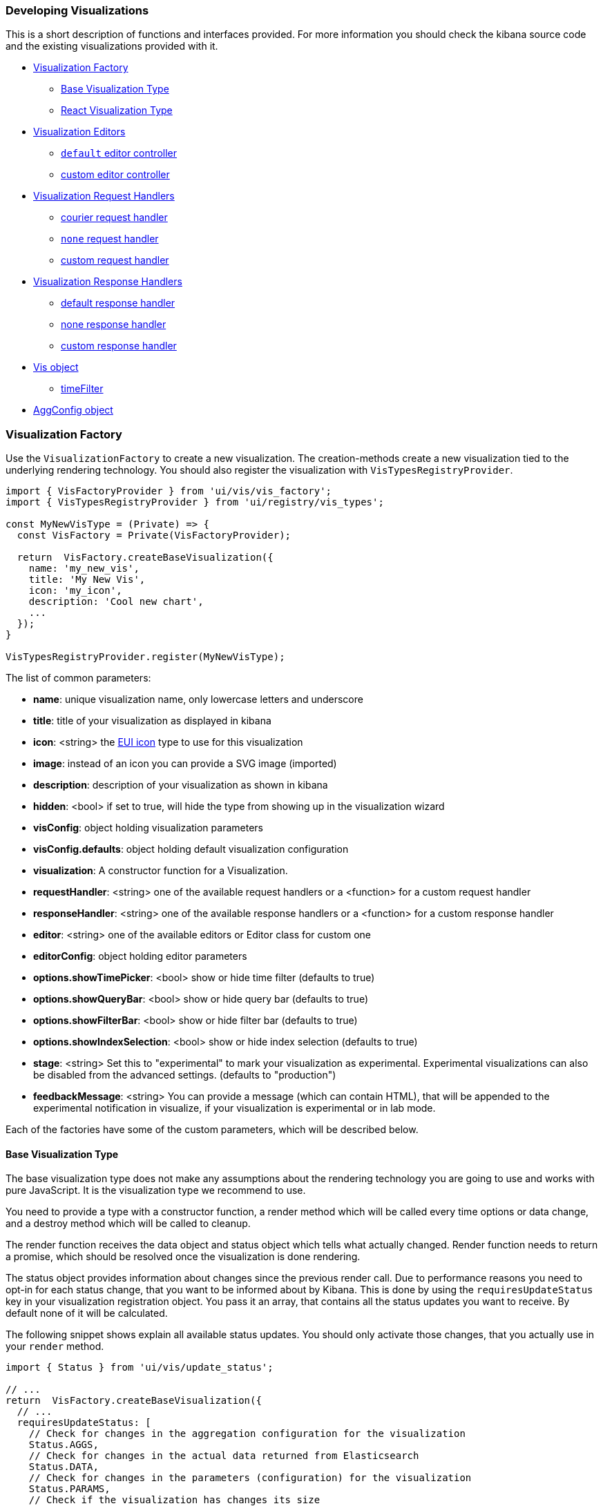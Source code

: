 [[development-create-visualization]]
=== Developing Visualizations

This is a short description of functions and interfaces provided. For more information you should check the kibana
source code and the existing visualizations provided with it.

- <<development-visualization-factory>>
* <<development-base-visualization-type>>
* <<development-react-visualization-type>>
- <<development-vis-editors>>
* <<development-default-editor>>
* <<development-custom-editor>>
- <<development-visualization-request-handlers>>
* <<development-default-request-handler>>
* <<development-none-request-handler>>
* <<development-custom-request-handler>>
- <<development-visualization-response-handlers>>
* <<development-default-response-handler>>
* <<development-none-response-handler>>
* <<development-custom-response-handler>>
- <<development-vis-object>>
* <<development-vis-timefilter>>
- <<development-aggconfig>>

[[development-visualization-factory]]
=== Visualization Factory

Use the `VisualizationFactory` to create a new visualization. 
The creation-methods create a new visualization tied to the underlying rendering technology.
You should also register the visualization with `VisTypesRegistryProvider`.

["source","js"]
-----------
import { VisFactoryProvider } from 'ui/vis/vis_factory';
import { VisTypesRegistryProvider } from 'ui/registry/vis_types';

const MyNewVisType = (Private) => {
  const VisFactory = Private(VisFactoryProvider);

  return  VisFactory.createBaseVisualization({
    name: 'my_new_vis',
    title: 'My New Vis',
    icon: 'my_icon',
    description: 'Cool new chart',
    ...
  });
}

VisTypesRegistryProvider.register(MyNewVisType);
-----------

The list of common parameters:

- *name*: unique visualization name, only lowercase letters and underscore
- *title*: title of your visualization as displayed in kibana
- *icon*: <string> the https://elastic.github.io/eui/#/display/icons[EUI icon] type to use for this visualization
- *image*: instead of an icon you can provide a SVG image (imported)
- *description*: description of your visualization as shown in kibana
- *hidden*: <bool> if set to true, will hide the type from showing up in the visualization wizard
- *visConfig*: object holding visualization parameters
- *visConfig.defaults*: object holding default visualization configuration
- *visualization*: A constructor function for a Visualization.
- *requestHandler*: <string> one of the available request handlers or a <function> for a custom request handler
- *responseHandler*: <string> one of the available response handlers or a <function> for a custom response handler
- *editor*: <string> one of the available editors or Editor class for custom one
- *editorConfig*: object holding editor parameters
- *options.showTimePicker*: <bool> show or hide time filter (defaults to true)
- *options.showQueryBar*: <bool> show or hide query bar (defaults to true)
- *options.showFilterBar*: <bool> show or hide filter bar (defaults to true)
- *options.showIndexSelection*: <bool> show or hide index selection (defaults to true)
- *stage*: <string> Set this to "experimental" to mark your visualization as experimental.
Experimental visualizations can also be disabled from the advanced settings. (defaults to "production")
- *feedbackMessage*: <string> You can provide a message (which can contain HTML), that will be appended 
to the experimental notification in visualize, if your visualization is experimental or in lab mode.


Each of the factories have some of the custom parameters, which will be described below.

[[development-base-visualization-type]]
==== Base Visualization Type
The base visualization type does not make any assumptions about the rendering technology you are going to use and
works with pure JavaScript. It is the visualization type we recommend to use.

You need to provide a type with a constructor function, a render method which will be called every time 
options or data change, and a destroy method which will be called to cleanup.
 
The render function receives the data object and status object which tells what actually changed.
Render function needs to return a promise, which should be resolved once the visualization is done rendering.

The status object provides information about changes since the previous render call.
Due to performance reasons you need to opt-in for each status change, that you want
to be informed about by Kibana. This is done by using the `requiresUpdateStatus` key
in your visualization registration object. You pass it an array, that contains all
the status updates you want to receive. By default none of it will be calculated.

The following snippet shows explain all available status updates. You should only
activate those changes, that you actually use in your `render` method.

["source","js"]
-----------
import { Status } from 'ui/vis/update_status';

// ...
return  VisFactory.createBaseVisualization({
  // ...
  requiresUpdateStatus: [
    // Check for changes in the aggregation configuration for the visualization
    Status.AGGS,
    // Check for changes in the actual data returned from Elasticsearch
    Status.DATA,
    // Check for changes in the parameters (configuration) for the visualization
    Status.PARAMS,
    // Check if the visualization has changes its size
    Status.RESIZE,
    // Check if the time range for the visualization has been changed
    Status.TIME,
    // Check if the UI state of the visualization has been changed
    Status.UI_STATE
  ]
});
-----------

If you activate any of these status updates, the `status` object passed as second
parameter to the `render` method will contain a key for that status (e.g. `status[Status.DATA]`),
that is either `true` if a change has been detected or `false` otherwise.


image::images/visualize-flow.png[Main Flow]

- Your visualizations constructor will get called with `vis` object and the DOM-element to which it should render.
At this point you should prepare everything for rendering, but not render yet
- `<visualize>` component monitors `appState`, `uiState` and `vis` for changes
- on changes the `<visualize>`-directive will call your `requestHandler`. 
Implementing a request handler is optional, as you might use one of the provided ones.
- response from `requestHandler` will get passed to `responseHandler`. It should convert raw data to something that
can be consumed by visualization. Implementing `responseHandler` is optional, as you might use of of the provided ones.
- On new data from the `responseHandler` or on when the size of the surrounding DOM-element has changed, 
your visualization `render`-method gets called. It needs to return a promise which resolves once the visualization 
is done rendering.
- the visualization should call `vis.updateState()` any time something has changed that requires to 
re-render or fetch new data.

["source","js"]
-----------
import { VisFactoryProvider } from 'ui/vis/vis_factory';
import { VisTypesRegistryProvider } from 'ui/registry/vis_types';

class MyVisualization {
   constructor(el, vis) {
      this.el = el;
      this.vis = vis;
   }
   async render(visData, status) {
      ...
      return 'done rendering';
   }
   destroy() {
      console.log('destroying');
   }
}

const MyNewVisType = (Private) => {
  const VisFactory = Private(VisFactoryProvider);

  return VisFactory.createBaseVisualization({
    name: 'my_new_vis',
    title: 'My New Vis',
    icon: 'my_icon',
    description: 'Cool new chart',
    visualization: MyVisualization
  });
}

VisTypesRegistryProvider.register(MyNewVisType);
-----------

[[development-react-visualization-type]]
==== React Visualization Type
React visualization type assumes you are using React as your rendering technology.
Just pass in a React component to `visConfig.component`.

The visualization will receive `vis`, `appState`, `updateStatus` and `visData` as props.
It also has a `renderComplete` property, which needs to be called once the rendering has completed.

["source","js"]
-----------
import { ReactComponent } from './my_react_component';

const MyNewVisType = (Private) => {
  const VisFactory = Private(VisFactoryProvider);
  
  return VisFactory.createReactVisualization({
    name: 'my_new_vis',
    title: 'My New Vis',
    icon: 'my_icon',
    description: 'Cool new chart',
    visConfig: {
       component: ReactComponent
    }
  });
}
-----------

[[development-vis-editors]]
=== Visualization Editors
By default, visualizations will use the `default` editor. 
This is the sidebar editor you see in many of the Kibana visualizations. You can also write your own editor.

[[development-default-editor]]
==== `default` editor controller
The default editor controller receives an `optionsTemplate` or `optionsTabs` parameter. 
These can be either an AngularJS template or React component.

["source","js"]
-----------
{
    name: 'my_new_vis',
    title: 'My New Vis',
    icon: 'my_icon',
    description: 'Cool new chart',
    editor: 'default',
    editorConfig: {
       optionsTemplate: '<my-custom-options-directive></my-custom-options-directive>' // or
       optionsTemplate: MyReactComponent // or if multiple tabs are required:
       optionsTabs: [
           { title: 'tab 1', template: '<div>....</div> },
           { title: 'tab 2', template: '<my-custom-options-directive></my-custom-options-directive>' },
           { title: 'tab 3', template: MyReactComponent }
       ]
    }
  }
-----------

[[development-custom-editor]]
==== custom editor controller
You can create a custom editor controller. To do so pass an Editor object (the same format as VisController class). 
You can make your controller take extra configuration which is passed to the editorConfig property.

["source","js"]
-----------
import { VisFactoryProvider } from 'ui/vis/vis_factory';

class MyEditorController {
    constructor(el, vis) {
      this.el = el;
      this.vis = vis;
      this.config = vis.type.editorConfig;
   }
   async render(visData) {
      console.log(this.config.my);
      ...
      return 'done rendering';
   }
   destroy() {
      console.log('destroying');
   }
}

const MyNewVisType = (Private) => {
  const VisFactory = Private(VisFactoryProvider);

  return VisFactory.createAngularVisualization({
    name: 'my_new_vis',
    title: 'My New Vis',
    icon: 'my_icon',
    description: 'Cool new chart',
    editor: MyEditorController,
    editorConfig: { my: 'custom config' }
  });
}

VisTypesRegistryProvider.register(MyNewVisType);
-----------

[[development-visualization-request-handlers]]
=== Visualization Request Handlers
Request handler gets called when one of the following keys on AppState change:
`vis`, `query`, `filters` or `uiState` and when the time filter is updated. On top
of that it will also get called on force refresh.

By default visualizations will use the `courier` request handler. They can also choose to use any of the other provided 
request handlers. It is also possible to define your own request handler 
(which you can then register to be used by other visualizations).

[[development-default-request-handler]]
==== courier request handler
'courier' is the default request handler which works with the 'default' side bar editor.

[[development-none-request-handler]]
==== `none` request handler
Using 'none' as your request handles means your visualization does not require any data to be requested.

[[development-custom-request-handler]]
==== custom request handler
You can define your custom request handler by providing a function with the following signature:
`function (vis, { uiState, appState, timeRange }) { ... }`

The `timeRange` will be an object with a `from` and `to` key, that can contain
datemath expressions, like `now-7d`. You can use the `datemath` library to parse
them.

This function must return a promise, which should get resolved with new data that will be passed to responseHandler.

It's up to function to decide when it wants to issue a new request or return previous data 
(if none of the objects relevant to the request handler changed).

["source","js"]
-----------
import { VisFactoryProvider } from 'ui/vis/vis_factory';

const myRequestHandler = async (vis, { appState, uiState, timeRange }) => {
  const data = ... parse ...
  return data;
};

const MyNewVisType = (Private) => {
  const VisFactory = Private(VisFactoryProvider);

  return VisFactory.createAngularVisualization({
    name: 'my_new_vis',
    title: 'My New Vis',
    icon: 'my_icon',
    description: 'Cool new chart',
    requestHandler: myRequestHandler
  });
}

VisTypesRegistryProvider.register(MyNewVisType);
-----------

[[development-visualization-response-handlers]]
=== Visualization Response Handlers
The response handler is a function that receives the data from a request handler, as well as an instance of Vis object.
Its job is to convert the data to a format visualization can use. By default 'default' request handler is used 
which produces a table representation of the data. The data object will then be passed to visualization.
This response matches the visData property of the <visualization> directive.

[[development-default-response-handler]]
==== default response handler
The default response handler converts pure elasticsearch responses into a tabular format. 
It is the recommended responseHandler. The response object contains a table property, 
which is an array of all the tables in the response. Each of the table objects has two properties:

- `columns`: array of column objects, where each column object has a title property and an aggConfig property
- `rows`: array of rows, where each row is an array of non formatted cell values

Here is an example of a response with 1 table, 3 columns and 2 rows:

["source","js"]
-----------
{
  tables: [{
    columns: [{
      title: 'column1',
      aggConfig: ...
    },{
      title: 'column2',
      aggConfig: ...
    },{
      title: 'column3',
      aggConfig: ...
    }],
    rows: [
      [ '404', 1262, 12.5 ]
      [ '200', 343546, 60.1 ]
    ]
  }];
}
-----------

[[development-none-response-handler]]
==== none response handler
None response handler is an identity function, which will return the same data it receives.

[[development-custom-response-handler]]
==== custom response handler
You can define your custom response handler by providing a function with the following definition:
'function (vis, response) { ... }'.

Function should return the transformed data object that visualization can consume.

["source","js"]
-----------
import { VisFactoryProvider } from 'ui/vis/vis_factory';

const myResponseHandler = (vis, response) => {
   // transform the response (based on vis object?)
   const response = ... transform data ...;
   return response;
};

const MyNewVisType(Private) => {
  const VisFactory = Private(VisFactoryProvider);

  return VisFactory.createAngularVisualization({
    name: 'my_new_vis',
    title: 'My New Vis',
    icon: 'my_icon',
    description: 'Cool new chart',
    responseHandler: myResponseHandler
  });
}

VisTypesRegistryProvider.register(MyNewVisType);
-----------

[[development-vis-object]]
=== Vis object
The `vis` object holds the visualization state and is the window into kibana:

- *vis.params*: holds the visualization parameters
- *vis.indexPattern*: selected index pattern object
- *vis.getState()*: gets current visualization state 
- *vis.updateState()*: updates current state with values from `vis.params`
- *vis.resetState()*: resets `vis.params` to the values in the current state
- *vis.forceReload()*: forces whole cycle (request handler gets called)
- *vis.getUiState()*: gets UI state of visualization
- *vis.uiStateVal(name, val)*: updates a property in UI state
- *vis.isEditorMode()*: returns true if in editor mode
- *vis.API.timeFilter*: allows you to access time filter
- *vis.API.queryFilter*: gives you access to queryFilter
- *vis.API.events.click*: default click handler
- *vis.API.events.brush*: default brush handler

The visualization gets all its parameters in `vis.params`, which are default values merged with the current state. 
If the visualization needs to update the current state, it should update the `vis.params` and call `vis.updateState()` 
which will inform <visualize> about the change, which will call request and response handler and then your 
visualization's render method.

For the parameters that should not be saved with the visualization you should use the UI state. 
These hold viewer-specific state, such as popup open/closed, custom colors applied to the series etc.

You can access the filter bar and time filter through the objects defined on `vis.API`

[[development-vis-timefilter]]
==== timeFilter

Update the timefilter time values and call update() method on it to update the time filter

["source","js"]
-----------
   timefilter.time.from = moment(ranges.xaxis.from);
   timefilter.time.to = moment(ranges.xaxis.to);
   timefilter.time.mode = 'absolute';
   timefilter.update();
-----------


[[development-aggconfig]]
=== AggConfig object
 
The AggConfig object represents an aggregation search to Elasticsearch, 
plus some additional functionality to manage data-values that belong to this aggregation. 
This is primarily used internally in Kibana, but you may find you have a need for it 
when writing your own visualization. Here we provide short description of some of the methods on it, 
however the best reference would be to actually check the source code.
 
  
- *fieldFormatter(<type>)* : returns a function which will format your value according to field formatters defined on
the field. The type can be either 'text' or 'html'.
- *makeLabel()* : gets the label for the aggregation
- *isFilterable()* : return true if aggregation is filterable (you can then call createFilter)
- *createFilter(bucketKey)* : creates a filter for specific bucket key
- *getValue(bucket)* : gets value for a specific bucket
- *getField()* : gets the field used for this aggregation
- *getFieldDisplayName()* : gets field display name
- *getAggParams()* : gets the arguments to the aggregation
